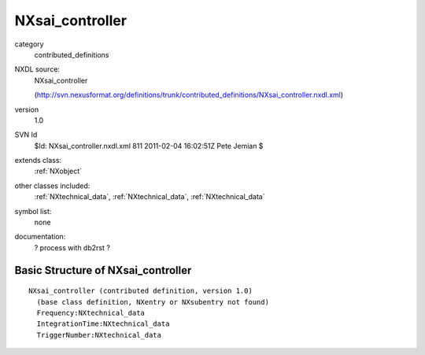 ..  _NXsai_controller:

################
NXsai_controller
################

.. index::  ! classes - contributed_definitions; NXsai_controller

category
    contributed_definitions

NXDL source:
    NXsai_controller
    
    (http://svn.nexusformat.org/definitions/trunk/contributed_definitions/NXsai_controller.nxdl.xml)

version
    1.0

SVN Id
    $Id: NXsai_controller.nxdl.xml 811 2011-02-04 16:02:51Z Pete Jemian $

extends class:
    :ref:`NXobject`

other classes included:
    :ref:`NXtechnical_data`, :ref:`NXtechnical_data`, :ref:`NXtechnical_data`

symbol list:
    none

documentation:
    ? process with db2rst ?


Basic Structure of NXsai_controller
===================================

::

    NXsai_controller (contributed definition, version 1.0)
      (base class definition, NXentry or NXsubentry not found)
      Frequency:NXtechnical_data
      IntegrationTime:NXtechnical_data
      TriggerNumber:NXtechnical_data
    
